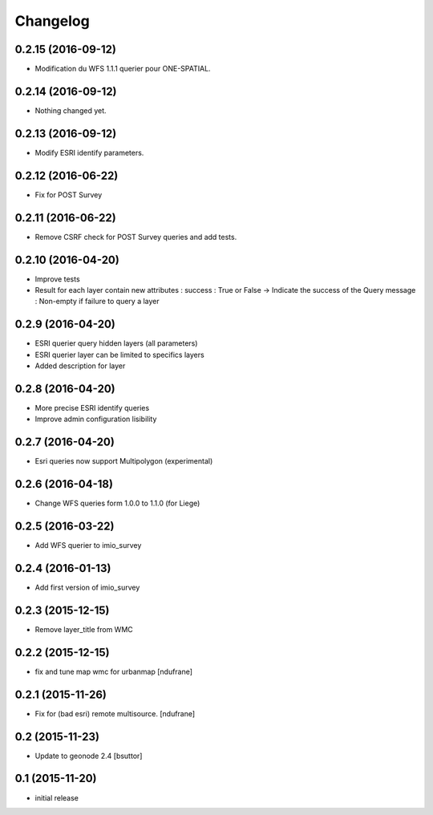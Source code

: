 Changelog
=========

0.2.15 (2016-09-12)
-------------------

- Modification du WFS 1.1.1 querier pour ONE-SPATIAL.


0.2.14 (2016-09-12)
-------------------

- Nothing changed yet.


0.2.13 (2016-09-12)
-------------------

- Modify ESRI identify parameters.


0.2.12 (2016-06-22)
-------------------

- Fix for POST Survey


0.2.11 (2016-06-22)
-------------------

- Remove CSRF check for POST Survey queries and add tests.


0.2.10 (2016-04-20)
-------------------

- Improve tests
- Result for each layer contain new attributes :
  success : True or False -> Indicate the success of the Query
  message : Non-empty if failure to query a layer


0.2.9 (2016-04-20)
------------------

- ESRI querier query hidden layers (all parameters)
- ESRI querier layer can be limited to specifics layers
- Added description for layer

0.2.8 (2016-04-20)
------------------

- More precise ESRI identify queries
- Improve admin configuration lisibility


0.2.7 (2016-04-20)
------------------

- Esri queries now support Multipolygon (experimental)


0.2.6 (2016-04-18)
------------------

- Change WFS queries form 1.0.0 to 1.1.0 (for Liege)


0.2.5 (2016-03-22)
------------------

- Add WFS querier to imio_survey


0.2.4 (2016-01-13)
------------------

- Add first version of imio_survey


0.2.3 (2015-12-15)
------------------

- Remove layer_title from WMC


0.2.2 (2015-12-15)
------------------

- fix and tune map wmc for urbanmap
  [ndufrane]


0.2.1 (2015-11-26)
------------------

- Fix for (bad esri) remote multisource.
  [ndufrane]


0.2 (2015-11-23)
----------------

- Update to geonode 2.4
  [bsuttor]


0.1 (2015-11-20)
-----------------
- initial release
